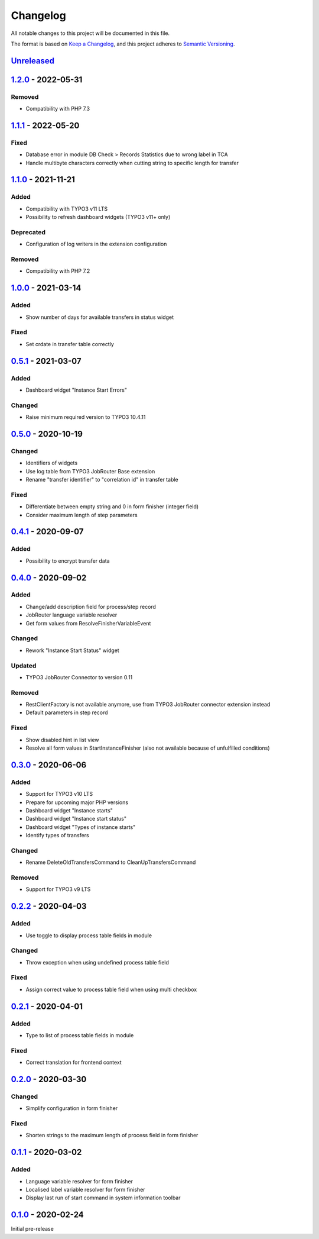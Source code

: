 .. _changelog:

Changelog
=========

All notable changes to this project will be documented in this file.

The format is based on `Keep a Changelog <https://keepachangelog.com/en/1.0.0/>`_\ ,
and this project adheres to `Semantic Versioning <https://semver.org/spec/v2.0.0.html>`_.

`Unreleased <https://github.com/brotkrueml/typo3-jobrouter-process/compare/v1.2.0...HEAD>`_
-----------------------------------------------------------------------------------------------

`1.2.0 <https://github.com/brotkrueml/typo3-jobrouter-process/compare/v1.1.1...v1.2.0>`_ - 2022-05-31
---------------------------------------------------------------------------------------------------------

Removed
^^^^^^^


* Compatibility with PHP 7.3

`1.1.1 <https://github.com/brotkrueml/typo3-jobrouter-process/compare/v1.1.0...v1.1.1>`_ - 2022-05-20
---------------------------------------------------------------------------------------------------------

Fixed
^^^^^


* Database error in module DB Check > Records Statistics due to wrong label in TCA
* Handle multibyte characters correctly when cutting string to specific length for transfer

`1.1.0 <https://github.com/brotkrueml/typo3-jobrouter-process/compare/v1.0.0...v1.1.0>`_ - 2021-11-21
---------------------------------------------------------------------------------------------------------

Added
^^^^^


* Compatibility with TYPO3 v11 LTS
* Possibility to refresh dashboard widgets (TYPO3 v11+ only)

Deprecated
^^^^^^^^^^


* Configuration of log writers in the extension configuration

Removed
^^^^^^^


* Compatibility with PHP 7.2

`1.0.0 <https://github.com/brotkrueml/typo3-jobrouter-process/compare/v0.5.1...v1.0.0>`_ - 2021-03-14
---------------------------------------------------------------------------------------------------------

Added
^^^^^


* Show number of days for available transfers in status widget

Fixed
^^^^^


* Set crdate in transfer table correctly

`0.5.1 <https://github.com/brotkrueml/typo3-jobrouter-process/compare/v0.5.0...v0.5.1>`_ - 2021-03-07
---------------------------------------------------------------------------------------------------------

Added
^^^^^


* Dashboard widget "Instance Start Errors"

Changed
^^^^^^^


* Raise minimum required version to TYPO3 10.4.11

`0.5.0 <https://github.com/brotkrueml/typo3-jobrouter-process/compare/v0.4.1...v0.5.0>`_ - 2020-10-19
---------------------------------------------------------------------------------------------------------

Changed
^^^^^^^


* Identifiers of widgets
* Use log table from TYPO3 JobRouter Base extension
* Rename "transfer identifier" to "correlation id" in transfer table

Fixed
^^^^^


* Differentiate between empty string and 0 in form finisher (integer field)
* Consider maximum length of step parameters

`0.4.1 <https://github.com/brotkrueml/typo3-jobrouter-process/compare/v0.4.0...v0.4.1>`_ - 2020-09-07
---------------------------------------------------------------------------------------------------------

Added
^^^^^


* Possibility to encrypt transfer data

`0.4.0 <https://github.com/brotkrueml/typo3-jobrouter-process/compare/v0.3.0...v0.4.0>`_ - 2020-09-02
---------------------------------------------------------------------------------------------------------

Added
^^^^^


* Change/add description field for process/step record
* JobRouter language variable resolver
* Get form values from ResolveFinisherVariableEvent

Changed
^^^^^^^


* Rework "Instance Start Status" widget

Updated
^^^^^^^


* TYPO3 JobRouter Connector to version 0.11

Removed
^^^^^^^


* RestClientFactory is not available anymore, use from TYPO3 JobRouter connector extension instead
* Default parameters in step record

Fixed
^^^^^


* Show disabled hint in list view
* Resolve all form values in StartInstanceFinisher (also not available because of unfulfilled conditions)

`0.3.0 <https://github.com/brotkrueml/typo3-jobrouter-process/compare/v0.2.2...v0.3.0>`_ - 2020-06-06
---------------------------------------------------------------------------------------------------------

Added
^^^^^


* Support for TYPO3 v10 LTS
* Prepare for upcoming major PHP versions
* Dashboard widget "Instance starts"
* Dashboard widget "Instance start status"
* Dashboard widget "Types of instance starts"
* Identify types of transfers

Changed
^^^^^^^


* Rename DeleteOldTransfersCommand to CleanUpTransfersCommand

Removed
^^^^^^^


* Support for TYPO3 v9 LTS

`0.2.2 <https://github.com/brotkrueml/typo3-jobrouter-process/compare/v0.2.1...v0.2.2>`_ - 2020-04-03
---------------------------------------------------------------------------------------------------------

Added
^^^^^


* Use toggle to display process table fields in module

Changed
^^^^^^^


* Throw exception when using undefined process table field

Fixed
^^^^^


* Assign correct value to process table field when using multi checkbox

`0.2.1 <https://github.com/brotkrueml/typo3-jobrouter-process/compare/v0.2.0...v0.2.1>`_ - 2020-04-01
---------------------------------------------------------------------------------------------------------

Added
^^^^^


* Type to list of process table fields in module

Fixed
^^^^^


* Correct translation for frontend context

`0.2.0 <https://github.com/brotkrueml/typo3-jobrouter-process/compare/v0.1.1...v0.2.0>`_ - 2020-03-30
---------------------------------------------------------------------------------------------------------

Changed
^^^^^^^


* Simplify configuration in form finisher

Fixed
^^^^^


* Shorten strings to the maximum length of process field in form finisher

`0.1.1 <https://github.com/brotkrueml/typo3-jobrouter-process/compare/v0.1.0...v0.1.1>`_ - 2020-03-02
---------------------------------------------------------------------------------------------------------

Added
^^^^^


* Language variable resolver for form finisher
* Localised label variable resolver for form finisher
* Display last run of start command in system information toolbar

`0.1.0 <https://github.com/brotkrueml/typo3-jobrouter-process/releases/tag/v0.1.0>`_ - 2020-02-24
-----------------------------------------------------------------------------------------------------

Initial pre-release
